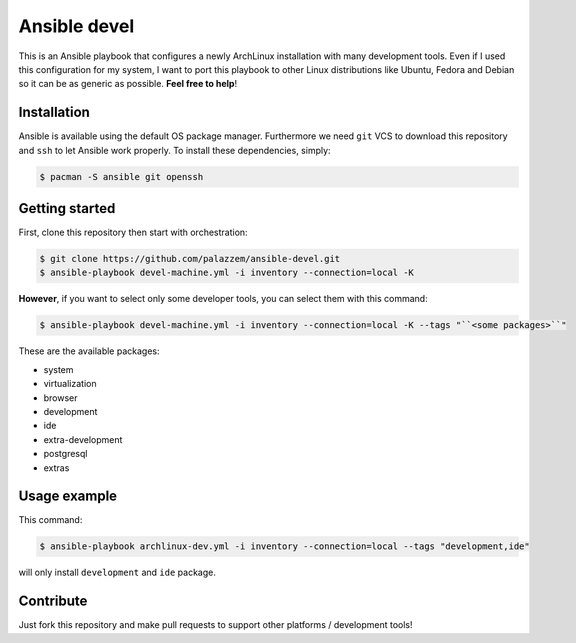 =============
Ansible devel
=============

This is an Ansible playbook that configures a newly ArchLinux installation with many development tools.
Even if I used this configuration for my system, I want to port this playbook to other Linux distributions
like Ubuntu, Fedora and Debian so it can be as generic as possible. **Feel free to help**!

Installation
------------

Ansible is available using the default OS package manager. Furthermore we need ``git`` VCS to download
this repository and ``ssh`` to let Ansible work properly. To install these dependencies, simply:

.. code-block:: bash

	$ pacman -S ansible git openssh

Getting started
---------------

First, clone this repository then start with orchestration:

.. code-block:: bash

	$ git clone https://github.com/palazzem/ansible-devel.git
	$ ansible-playbook devel-machine.yml -i inventory --connection=local -K

**However**, if you want to select only some developer tools, you can select them with this command:

.. code-block:: bash

	$ ansible-playbook devel-machine.yml -i inventory --connection=local -K --tags "``<some packages>``"

These are the available packages:

* system
* virtualization
* browser
* development
* ide
* extra-development
* postgresql
* extras

Usage example
-------------

This command:

.. code-block:: bash

	$ ansible-playbook archlinux-dev.yml -i inventory --connection=local --tags "development,ide"

will only install ``development`` and ``ide`` package.

Contribute
----------

Just fork this repository and make pull requests to support other platforms / development tools!
